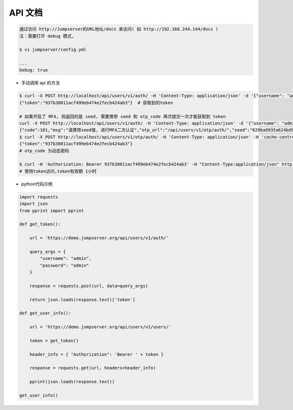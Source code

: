 API 文档
==========================

.. code-block:: shell

    通过访问 http://Jumpserver的URL地址/docs 来访问( 如 http://192.168.244.144/docs )
    注：需要打开 debug 模式,

    $ vi jumpserver/config.yml

    ...
    Debug: true


- 手动调用 api 的方法

.. code-block:: shell

    $ curl -X POST http://localhost/api/users/v1/auth/ -H 'Content-Type: application/json' -d '{"username": "admin", "password": "admin"}'  # 获取token
    {"token":"937b38011acf499eb474e2fecb424ab3"}  # 获取到的token

    # 如果开启了 MFA, 则返回的是 seed, 需要携带 seed 和 otp_code 再次提交一次才能获取到 token
    curl -X POST http://localhost/api/users/v1/auth/ -H 'Content-Type: application/json' -d '{"username": "admin", "password": "admin"}'
    {"code":101,"msg":"请携带seed值, 进行MFA二次认证","otp_url":"/api/users/v1/otp/auth/","seed":"629ba0935a624bd9b21e31c19e0cc8cb"}
    $ curl -X POST http://localhost/api/users/v1/otp/auth/ -H 'Content-Type: application/json' -H 'cache-control: no-cache' -d '{"seed": "629ba0935a624bd9b21e31c19e0cc8cb", "otp_code": "202123"}'
    {"token":"937b38011acf499eb474e2fecb424ab3"}
    # otp_code 为动态密码

    $ curl -H 'Authorization: Bearer 937b38011acf499eb474e2fecb424ab3' -H "Content-Type:application/json" http://localhost/api/users/v1/users/
    # 使用token访问,token有效期 1小时

- python代码示例

.. code-block:: python

    import requests
    import json
    from pprint import pprint

    def get_token():

        url = 'https://demo.jumpserver.org/api/users/v1/auth/'

        query_args = {
            "username": "admin",
            "password": "admin"
        }

        response = requests.post(url, data=query_args)

        return json.loads(response.text)['token']

    def get_user_info():

        url = 'https://demo.jumpserver.org/api/users/v1/users/'

        token = get_token()

        header_info = { "Authorization": 'Bearer ' + token }

        response = requests.get(url, headers=header_info)

        pprint(json.loads(response.text))

    get_user_info()
